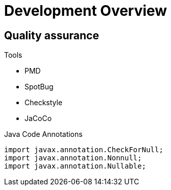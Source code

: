 = Development Overview



== Quality assurance

Tools

* PMD
* SpotBug
* Checkstyle
* JaCoCo

.Java Code Annotations
----
import javax.annotation.CheckForNull;
import javax.annotation.Nonnull;
import javax.annotation.Nullable;
----
